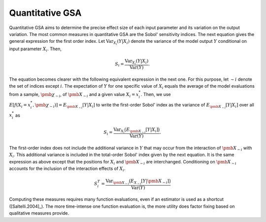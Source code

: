 Quantitative GSA
================

Quantitative GSA aims to determine the precise effect size of each input parameter and its variation on the output variation. The most common measures in quantitative GSA are the Sobol' sensitivity indices. The next equation gives the general expression for the first order index. Let :math:`\text{Var}_{X_i} (Y|X_i)` denote the variance of the model output :math:`Y` conditional on input parameter :math:`X_i`. Then,

.. math::
    S_i = \frac{\text{Var}_{X_i}(Y|X_i)}{\text{Var}(Y)}.

The equation becomes clearer with the following equivalent expression in the next one.
For this purpose, let :math:`\sim i` denote the set of indices except :math:`i`. The expectation of :math:`Y` for one specific value of :math:`X_i` equals the average of the model evaluations from a sample, :math:`\pmb{\chi_{\sim i}}`,  of :math:`\pmb{X_{\sim i}}` and a given value
:math:`X_i = x_i^*`. Then, we use :math:`E[f(X_i = x_i^*,\pmb{\chi_{\sim i}} )] = E_{\pmb{X_{\sim i}}} [Y|X_i ]` to write the first-order Sobol' index as the variance of :math:`E_{\pmb{X_{\sim i}}} [Y|X_i ]` over all :math:`x_i^*` as

.. math::
    S_i = \frac{\text{Var}_{X_i}\big( E_{\pmb{X_{\sim i}}} [Y|X_i ]\big)}{\text{Var}(Y)}.


The first-order index does not include the additional variance in :math:`Y` that may occur from the interaction of :math:`\pmb{X_{\sim i}}` with :math:`X_i`. This additional variance is included in the total-order Sobol' index given by the next equation. It is the same expression as above except that the positions for :math:`X_i` and :math:`\pmb{X_{\sim i}}` are interchanged. Conditioning on :math:`\pmb{X_{\sim i}}` accounts for the inclusion of the interaction effects of :math:`X_i`.


.. math::
    S_{i}^T = \frac{\text{Var}_{\pmb{X_{\sim i}}}\big( E_{X_{\sim i}}[Y|\pmb{X_{\sim i}}] \big)}{\text{Var}(Y)}

Computing these measures requires many function evaluations, even if an estimator is used as a shortcut ([Saltelli.2004]_). The more time-intense one function evaluation is, the more utility does factor fixing based on qualitative measures provide.
